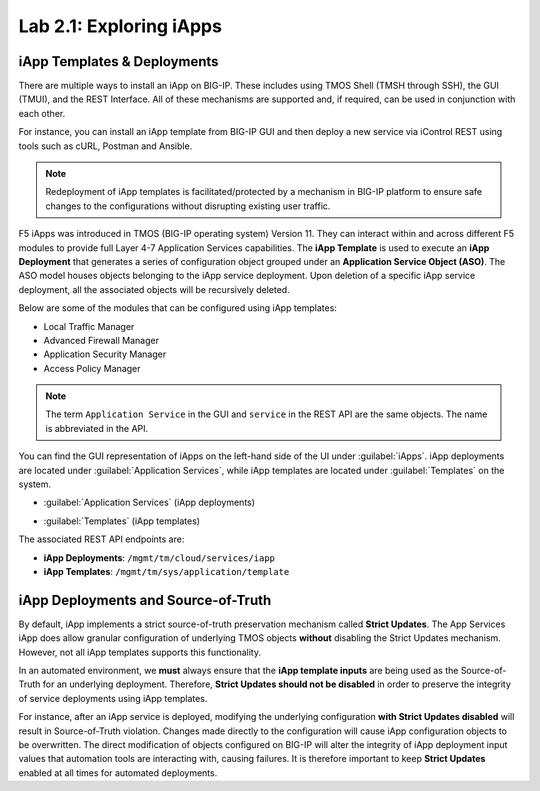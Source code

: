 Lab 2.1: Exploring iApps
------------------------

.. graphviz::

   digraph breadcrumb {
      rankdir="LR"
      ranksep=.4
      node [fontsize=10,style="rounded,filled",shape=box,color=gray72,margin="0.05,0.05",height=0.1]
      fontsize = 10
      labeljust="l"
      subgraph cluster_provider {
         style = "rounded,filled"
         color = lightgrey
         height = .75
         label = "iApp Templates & Deployments"
         basics [label="iApp Basics",color="steelblue1"]
         templates [label="iApp Templates"]
         deployments [label="iApp Deployments"]
         basics -> templates -> deployments
      }
   }

iApp Templates & Deployments
~~~~~~~~~~~~~~~~~~~~~~~~~~~~

There are multiple ways to install an iApp on BIG-IP. These includes using
TMOS Shell (TMSH through SSH), the GUI (TMUI), and the REST Interface. All
of these mechanisms are supported and, if required, can be used in
conjunction with each other.

For instance, you can install an iApp template from BIG-IP GUI and then deploy
a new service via iControl REST using tools such as cURL, Postman and Ansible.

.. NOTE:: Redeployment of iApp templates is facilitated/protected by a mechanism in
   BIG-IP platform to ensure safe changes to the configurations without disrupting
   existing user traffic.

F5 iApps was introduced in TMOS (BIG-IP operating system) Version 11.
They can interact within and across different F5 modules to provide
full Layer 4-7 Application Services capabilities.
The **iApp Template** is used to execute an **iApp Deployment**
that generates a series of configuration object grouped under an
**Application Service Object (ASO)**.  The ASO model houses objects belonging
to the iApp service deployment.  Upon deletion of a specific iApp service deployment,
all the associated objects will be recursively deleted.

Below are some of the modules that can be configured using iApp templates:

- Local Traffic Manager
- Advanced Firewall Manager
- Application Security Manager
- Access Policy Manager

.. NOTE:: The term ``Application Service`` in the GUI and ``service`` in the REST
   API are the same objects.  The name is abbreviated in the API.

You can find the GUI representation of iApps on the left-hand side of the UI
under :guilabel:`iApps`. iApp deployments are located under
:guilabel:`Application Services`, while iApp templates are located under
:guilabel:`Templates` on the system.

- :guilabel:`Application Services` (iApp deployments)

  |lab-1-1|

- :guilabel:`Templates` (iApp templates)

  |lab-1-2|

The associated REST API endpoints are:

- **iApp Deployments**: ``/mgmt/tm/cloud/services/iapp``
- **iApp Templates**: ``/mgmt/tm/sys/application/template``

iApp Deployments and Source-of-Truth
~~~~~~~~~~~~~~~~~~~~~~~~~~~~~~~~~~~~

By default, iApp implements a strict source-of-truth preservation
mechanism called **Strict Updates**.  The App Services iApp does allow granular
configuration of underlying TMOS objects **without** disabling the Strict
Updates mechanism. However, not all iApp templates supports this functionality.

In an automated environment, we **must** always ensure that the
**iApp template inputs** are being used as the Source-of-Truth for an
underlying deployment.  Therefore, **Strict Updates should not be disabled** in
order to preserve the integrity of service deployments using iApp templates.

For instance, after an iApp service is deployed, modifying the underlying
configuration **with Strict Updates disabled** will result in Source-of-Truth
violation. Changes made directly to the configuration will cause iApp
configuration objects to be overwritten. The direct modification of objects
configured on BIG-IP will alter the integrity of iApp deployment input values
that automation tools are interacting with, causing failures. It is therefore
important to keep **Strict Updates** enabled at all times for automated deployments.

.. |lab-1-1| image:: images/lab-1-1.png
.. |lab-1-2| image:: images/lab-1-2.png

